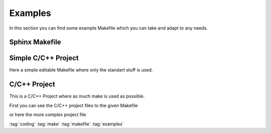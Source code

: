 ========
Examples
========

In this section you can find some example Makefile which you can take and adapt to any needs.

Sphinx Makefile
===============


.. code-block:: make
   :caption: makefile sphinx

   # Makefile for Sphinx documentation
   #

   # You can set these variables from the command line.
   SPHINXOPTS    = -Dversion=$(shell git describe --tags)
   SPHINXBUILD   = sphinx-build
   SOURCEDIR     = source
   BUILDDIR      = _build
   OUTPUTDIR     = pdf
   FILENAME      = znotes
   # IMAGEDIRS can be a list of directories that contain SVG files and are relative to the SOURCEDIR
   IMAGEOBJS     = $(sort $(dir $(wildcard source/img/* source/*/img/* source/*/*/img/* source/*/*/*/img/* source/*/*/*/*/img/*)))
   IMAGEDIRS     = $(patsubst source/%/, %, $(IMAGEOBJS)) # remove source/ and last /
   IMAGEDIRS    += img/icons
   # SVG to PDF conversion
   SVG2PDF       = inkscape
   SVG2PDF_FLAGS = -C

   # Put it first so that "make" without argument is like "make help".
   help:
       @$(SPHINXBUILD) -M help "$(SOURCEDIR)" "$(BUILDDIR)" $(SPHINXOPTS) $(O)

   # Pattern rule for converting SVG to PDF
   %.pdf : %.svg
       $(SVG2PDF) $(SVG2PDF_FLAGS) -f $< -A $@

   # Build a list of SVG files to convert to PDFs
   PDFs := $(foreach dir, $(IMAGEDIRS), $(patsubst %.svg,%.pdf,$(wildcard $(SOURCEDIR)/$(dir)/*.svg)))

   # Make a rule to build the PDFs
   images-pdf: $(PDFs)


   # Make a rule to build the images
   images: images-png

   clean-pdf:
       -rm $(PDFs)

   clean-images: clean-pdf

   .PHONY: help Makefile

   # Catch-all target: route all unknown targets to Sphinx using the new
   # "make mode" option.  $(O) is meant as a shortcut for $(SPHINXOPTS).
   #%: Makefile
   #   @$(SPHINXBUILD) -M $@ "$(SOURCEDIR)" "$(BUILDDIR)" $(SPHINXOPTS) $(O)

   .PHONY: clean
   clean: clean-images
       rm -rf $(BUILDDIR)/*

   .PHONY: clean-quick
   clean-quick:
       rm -rf $(BUILDDIR)/*

   .PHONY: html
   html: # images-png
       if [ -a $(SOURCEDIR)/index.rst ]; then rm $(SOURCEDIR)/index.rst; fi;
       cp $(SOURCEDIR)/index_html.rst $(SOURCEDIR)/index.rst
       $(SPHINXBUILD) -M $@ "$(SOURCEDIR)" "$(BUILDDIR)" $(SPHINXOPTS) $(O)
       @echo
       @echo "Build finished. The HTML pages are in $(BUILDDIR)/html."
       #mkdir -p $(OUTPUTDIR)/html/
       #cp -R $(BUILDDIR)/html/* $(OUTPUTDIR)
       @echo "html files copied; the html files are in $(OUTPUTDIR)/html/."


       @echo "Build finished; now you can run "qcollectiongenerator" with the" \
             ".qhcp project file in $(BUILDDIR)/qthelp, like this:"
       @echo "# qcollectiongenerator $(BUILDDIR)/qthelp/Example.qhcp"
       @echo "To view the help file:"
       @echo "# assistant -collectionFile $(BUILDDIR)/qthelp/Example.qhc"

   .PHONY: latexpdf
   latexpdf: images-pdf
       if [ -a $(SOURCEDIR)/index.rst ]; then rm $(SOURCEDIR)/index.rst; fi;
       cp $(SOURCEDIR)/index_latex.rst $(SOURCEDIR)/index.rst
       $(SPHINXBUILD) -M $@ "$(SOURCEDIR)" "$(BUILDDIR)" $(SPHINXOPTS) $(O)
       @echo "Running LaTeX files through pdflatex..."
       $(MAKE) -C $(BUILDDIR)/latex all-pdf
       @echo "xelatex finished; the PDF files are in $(BUILDDIR)/latex."
       mkdir -p $(OUTPUTDIR)/
       cp $(BUILDDIR)/latex/$(FILENAME).pdf $(OUTPUTDIR)/$(FILENAME).pdf
       @echo "pdf copied; the PDF files are in $(OUTPUTDIR)/$(FILENAME).pdf."

Simple C/C++ Project
====================

Here a simple editable Makefile where only the standart stuff is used.

.. code-block:: make
   :caption: makefile simple cpp

   # check for host development system
   TOOLS = ../../bin

   # define access paths for tools
   CCP =  cpp
   AS = $(TOOLS)/asm_hrms

   # define access path for header files and libraries
   INCDIRS = ../../include

   # list target files
   all: a664_rx.d a664_rx a664_rx.bin

   # produce Test Processor target files
   a664_rx.s: a664_rx.S Makefile
       cpp -I $(INCDIRS) -o a664_rx.s a664_rx.S
   a664_rx.d: a664_rx.s
       $(AS) -d -o a664_rx.d a664_rx.s > a664_rx.d.dis
   a664_rx: a664_rx.s
       $(AS) -o a664_rx a664_rx.s > a664_rx.dis
   a664_rx.bin: a664_rx.s
       $(AS) -o a664_rx.bin a664_rx.s > a664_rx.dis

   # clean up
   clean:
       rm -f *.bin *~ *.dis *.bin *.s *.d a664_rx

C/C++ Project
=============

This is a C/C++ Project where as much make is used as possible.

First you can see the C/C++ project files to the given Makefile

.. code-block:: c
   :caption: hellomake.c

   #include

   int main() {
     // call a function in another file
     myPrintHelloMake();

     return(0);
   }
   </code>
   <code c hellofunc.c>
   #include
   #include

   void myPrintHelloMake(void) {

     printf("Hello makefiles!\n");

     return;
   }

.. code-block::
   :caption: hellomake.h

   // example include file
   void myPrintHelloMake(void);
   </code>

   Here the appropriate complete Makefile to the project above.
   <code make Makefile>
   CC=gcc
   CFLAGS=-I.
   DEPS = hellomake.h
   OBJ = hellomake.o hellofunc.o

   %.o: %.c $(DEPS)
       $(CC) -c -o $@ $< $(CFLAGS)

   hellomake: $(OBJ)
       gcc -o $@ $^ $(CFLAGS)


or here the more complex project file

.. code-block:: make
   :caption: makefile cpp

   IDIR =../include
   CC=gcc
   CFLAGS=-I$(IDIR)

   ODIR=obj
   LDIR =../lib

   LIBS=-lm

   _DEPS = hellomake.h
   DEPS = $(patsubst %,$(IDIR)/%,$(_DEPS))

   _OBJ = hellomake.o hellofunc.o
   OBJ = $(patsubst %,$(ODIR)/%,$(_OBJ))


   $(ODIR)/%.o: %.c $(DEPS)
       $(CC) -c -o $@ $< $(CFLAGS)

   hellomake: $(OBJ)
       gcc -o $@ $^ $(CFLAGS) $(LIBS)

   .PHONY: clean

   clean:
       rm -f $(ODIR)/*.o *~ core $(INCDIR)/*~

:tag:`coding`
:tag:`make`
:tag:`makefile`
:tag:`examples`